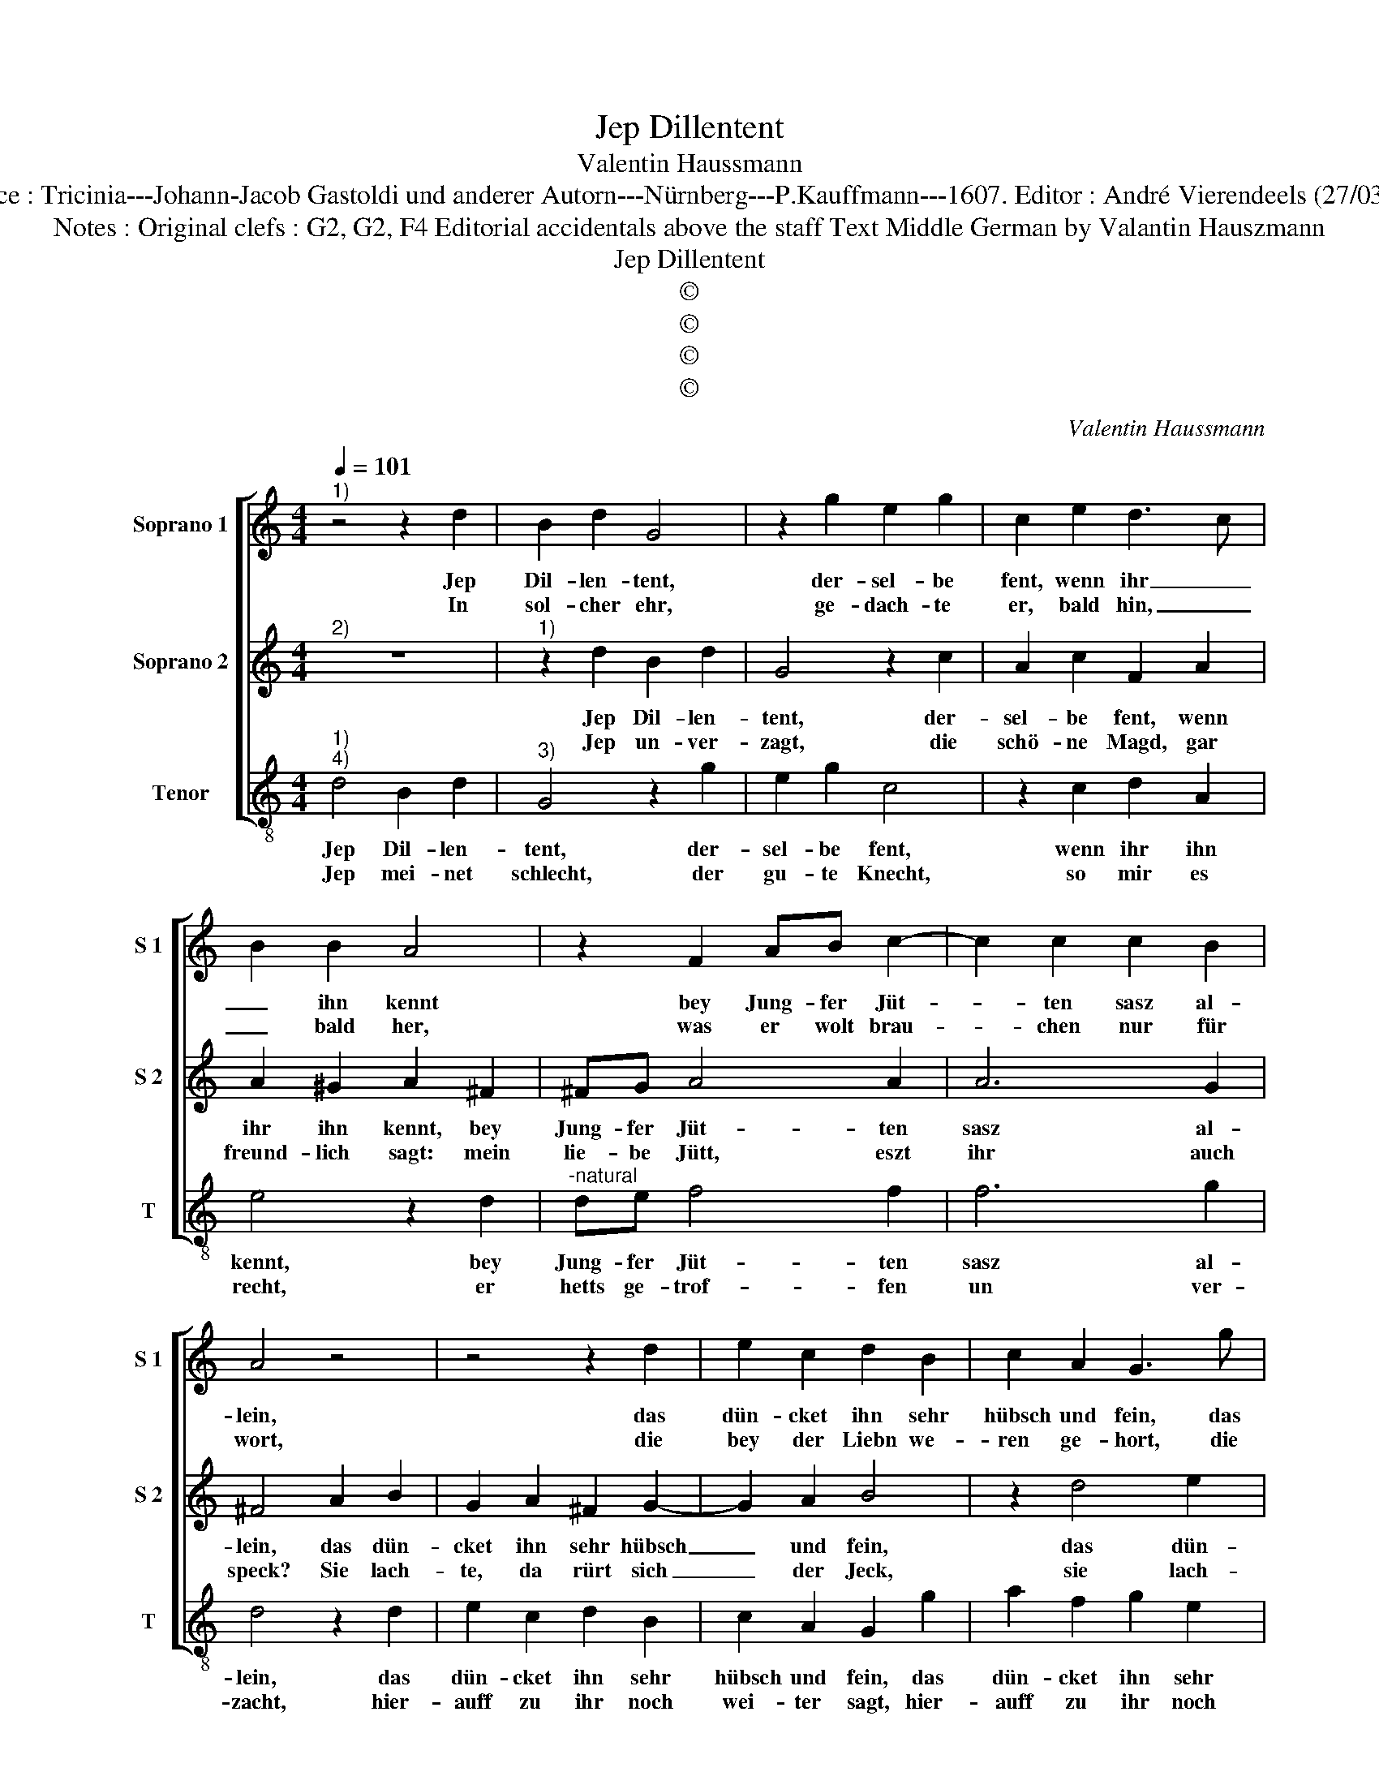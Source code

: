 X:1
T:Jep Dillentent
T:Valentin Haussmann
T:Source : Tricinia---Johann-Jacob Gastoldi und anderer Autorn---Nürnberg---P.Kauffmann---1607. Editor : André Vierendeels (27/03/17).
T:Notes : Original clefs : G2, G2, F4 Editorial accidentals above the staff Text Middle German by Valantin Hauszmann
T:Jep Dillentent
T:©
T:©
T:©
T:©
C:Valentin Haussmann
Z:©
%%score [ 1 2 3 ]
L:1/8
Q:1/4=101
M:4/4
K:C
V:1 treble nm="Soprano 1" snm="S 1"
V:2 treble nm="Soprano 2" snm="S 2"
V:3 treble-8 nm="Tenor" snm="T"
V:1
"^1)" z4 z2 d2 | B2 d2 G4 | z2 g2 e2 g2 | c2 e2 d3 c | B2 B2 A4 | z2 F2 AB c2- | c2 c2 c2 B2 | %7
w: Jep|Dil- len- tent,|der- sel- be|fent, wenn ihr _|_ ihn kennt|bey Jung- fer Jüt-|* ten sasz al-|
w: In|sol- cher ehr,|ge- dach- te|er, bald hin, _|_ bald her,|was er wolt brau-|* chen nur für|
 A4 z4 | z4 z2 d2 | e2 c2 d2 B2 | c2 A2 G3 g | a2 f2 g2 e2 | g6 ^f2 | g4 z4 | z2 F2 AB c2- | %15
w: lein,|das|dün- cket ihn sehr|hübsch und fein, das|dün- cket ihn sehr|hübsch und|fein,|bey Jung- fer Jüt-|
w: wort,|die|bey der Liebn we-|ren ge- hort, die|bey der Liebn we-|ren ge|hort,|was er wolt brau-|
 c2 c2 c2 B2 | A4 z4 | z4 z2 d2 | e2 c2 d2 B2 | c2 A2 G3 g | a2 ^f2 g2 e2 | g4 ^f4 | g8 |] %23
w: * fer sasz al-|lein,|das|dün- cket ihn sehr|hübsch unf fein, das|dün- cket ihn sehr|hübsch und|fein.|
w: * chen nur für|wort,|die|bey der Liebn we-|re, ge- hort, die|bey der Liebn we-|ren ge|hort.|
V:2
"^2)" z8 |"^1)" z2 d2 B2 d2 | G4 z2 c2 | A2 c2 F2 A2 | A2 ^G2 A2 ^F2 | ^FG A4 A2 | A6 G2 | %7
w: |Jep Dil- len-|tent, der-|sel- be fent, wenn|ihr ihn kennt, bey|Jung- fer Jüt- ten|sasz al-|
w: |Jep un- ver-|zagt, die|schö- ne Magd, gar|freund- lich sagt: mein|lie- be Jütt, eszt|ihr auch|
 ^F4 A2 B2 | G2 A2 ^F2 G2- | G2 A2 B4 | z2 d4 e2 | c2 d2 B2 c2- | cB BA/G/ A3 A | B4 z2 ^F2 | %14
w: lein, das dün-|cket ihn sehr hübsch|_ und fein,|das dün-|cket ihn sehr hübsch|_ _ _ _ _ _ und|fein bey|
w: speck? Sie lach-|te, da rürt sich|_ der Jeck,|sie lach-|te, da rürt sich|_ _ _ _ _ _ der|Jeck, mein|
 ^FG A4 A2 | A6 G2 | ^F4 A2 B2 | G2 A2 ^F2 G2- | G2 A2 B4 | z2 d4 e2 | c2 d2 B2 c2- | %21
w: Jung- fer Jüt- ten|sasz al-|lein, das dün-|cket ihn sehr hübsch|_ und fein,|das dün-|cket ihn sehr hübsch|
w: lie- be Jütt; eszt|ihr auch|Speck, sie lach-|te, da rürt sich|_ der Jeck,|sie lach-|te, da rürt sich|
 cB BA/G/ A2 A2 | B8 |] %23
w: _ _ _ _ _ _ und|fein.|
w: _ _ _ _ _ _ der|Jeck.|
V:3
"^1)""^4)" d4 B2 d2 |"^3)" G4 z2 g2 | e2 g2 c4 | z2 c2 d2 A2 | e4 z2 d2 |"^-natural" de f4 f2 | %6
w: Jep Dil- len-|tent, der-|sel- be fent,|wenn ihr ihn|kennt, bey|Jung- fer Jüt- ten|
w: Jep mei- net|schlecht, der|gu- te Knecht,|so mir es|recht, er|hetts ge- trof- fen|
 f6 g2 | d4 z2 d2 | e2 c2 d2 B2 | c2 A2 G2 g2 | a2 f2 g2 e2 | f2 d2 e2 c2 | e4 d4 | G4 z2 d2 | %14
w: sasz al-|lein, das|dün- cket ihn sehr|hübsch und fein, das|dün- cket ihn sehr|hübsch und fein, sehr|hübsch und|fein, bey|
w: un ver-|zacht, hier-|auff zu ihr noch|wei- ter sagt, hier-|auff zu ihr noch|wei- ter sagt, noch|wei- ter|sagt, er|
"^-natural" de f4 f2 | f6 g2 | d4 z2 d2 | e2 c2 d2 B2 | c2 A2 G2 g2 | a2 f2 g2 e2 | f2 d2 e2 c2 | %21
w: Jung- fer Jüt- ten|sasz al-|lein, das|dün- cket ihn sehr|hübsch und fein, das|dün- cket ihn sehr|hübsch und fein, sehr|
w: hetts ge- trof- fen|un- ver|zacht, hier-|auff zu ihr noch|wei- ter sagtn hier-|auff zu ihr noch|wei- ter sagt, noch|
 e4 d4 | G8 |] %23
w: hübsch und|fein.|
w: wei- ter|sagt:|

